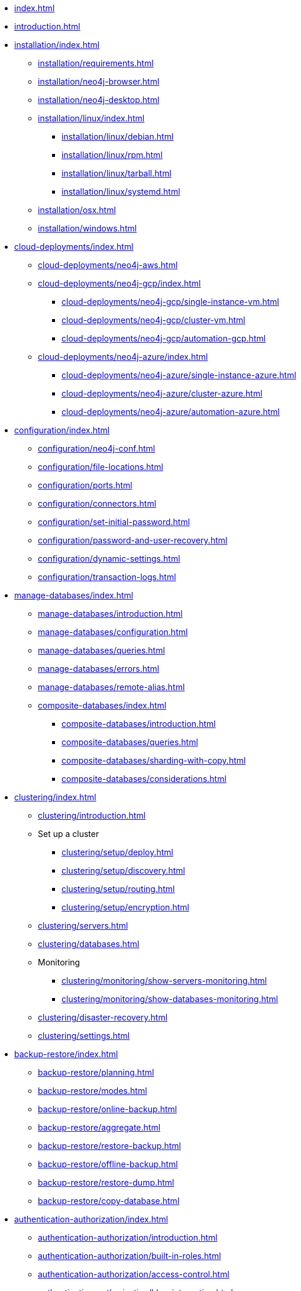 * xref:index.adoc[]
* xref:introduction.adoc[]
* xref:installation/index.adoc[]
** xref:installation/requirements.adoc[]
** xref:installation/neo4j-browser.adoc[]
** xref:installation/neo4j-desktop.adoc[]
** xref:installation/linux/index.adoc[]
*** xref:installation/linux/debian.adoc[]
*** xref:installation/linux/rpm.adoc[]
*** xref:installation/linux/tarball.adoc[]
*** xref:installation/linux/systemd.adoc[]
** xref:installation/osx.adoc[]
** xref:installation/windows.adoc[]

* xref:cloud-deployments/index.adoc[]
** xref:cloud-deployments/neo4j-aws.adoc[]
** xref:cloud-deployments/neo4j-gcp/index.adoc[]
*** xref:cloud-deployments/neo4j-gcp/single-instance-vm.adoc[]
*** xref:cloud-deployments/neo4j-gcp/cluster-vm.adoc[]
*** xref:cloud-deployments/neo4j-gcp/automation-gcp.adoc[]
** xref:cloud-deployments/neo4j-azure/index.adoc[]
*** xref:cloud-deployments/neo4j-azure/single-instance-azure.adoc[]
*** xref:cloud-deployments/neo4j-azure/cluster-azure.adoc[]
*** xref:cloud-deployments/neo4j-azure/automation-azure.adoc[]

// * xref:docker/index.adoc[]
// ** xref:docker/introduction.adoc[]
// ** xref:docker/configuration.adoc[]
// ** xref:docker/clustering.adoc[]
// ** xref:docker/operations.adoc[]
// ** xref:docker/security.adoc[]
// ** xref:docker/maintenance.adoc[]
// ** xref:docker/ref-settings.adoc[]

// * xref:kubernetes/index.adoc[Kubernetes]
// ** xref:kubernetes/introduction.adoc[Introduction]
// ** xref:kubernetes/helm-charts-setup.adoc[Configure the Neo4j Helm Chart repository]
// ** xref:kubernetes/quickstart-standalone/index.adoc[Quickstart: Deploy a standalone instance]
// *** xref:kubernetes/quickstart-standalone/server-setup.adoc[Neo4j Helm Charts for standalone server deployment]
// *** xref:kubernetes/quickstart-standalone/prerequisites.adoc[Prerequisites]
// *** xref:kubernetes/quickstart-standalone/create-pv.adoc[Create a persistent volume]
// *** xref:kubernetes/quickstart-standalone/create-value-file.adoc[Create a value.yaml file]
// *** xref:kubernetes/quickstart-standalone/install-neo4j.adoc[Install a Neo4j standalone instance]
// *** xref:kubernetes/quickstart-standalone/verify-installation.adoc[Verify the Neo4j installation]
// *** xref:kubernetes/quickstart-standalone/uninstall-cleanup.adoc[Uninstall Neo4j and clean up]
// ** xref:kubernetes/quickstart-cluster/index.adoc[Quickstart: Deploy a cluster]
// *** xref:kubernetes/quickstart-cluster/server-setup.adoc[Neo4j Helm Charts for cluster deployments]
// *** xref:kubernetes/quickstart-cluster/prerequisites.adoc[Prerequisites]
// *** xref:kubernetes/quickstart-cluster/create-pv.adoc[Create a persistent volume for each cluster member]
// *** xref:kubernetes/quickstart-cluster/create-value-file.adoc[Create Helm deployment values files]
// *** xref:kubernetes/quickstart-cluster/install-cores.adoc[Install Neo4j core members]
// *** xref:kubernetes/quickstart-cluster/verify-cluster-formation.adoc[Verify the Neo4j cluster formation]
// *** xref:kubernetes/quickstart-cluster/install-read-replicas.adoc[Install Neo4j read replicas]
// *** xref:kubernetes/quickstart-cluster/verify-rr-joined.adoc[Verify the read replica has joined the cluster]
// *** xref:kubernetes/quickstart-cluster/access-inside-k8s.adoc[Access the Neo4j cluster from inside Kubernetes]
// *** xref:kubernetes/quickstart-cluster/access-outside-k8s.adoc[Access the Neo4j cluster from outside Kubernetes]
// *** xref:kubernetes/quickstart-cluster/uninstall-cleanup.adoc[Uninstall Neo4j cluster and clean up]
// ** xref:kubernetes/configuration.adoc[Configure a Neo4j Helm deployment]
// ** xref:kubernetes/persistent-volumes.adoc[Volume mounts and persistent volumes]
// ** xref:kubernetes/accessing-neo4j.adoc[Access a Neo4j standalone server]
// ** xref:kubernetes/accessing-cluster.adoc[Access a Neo4j cluster]
// ** xref:kubernetes/import-data.adoc[Import data]
// ** xref:kubernetes/monitoring.adoc[Monitoring]
// ** xref:kubernetes/maintenance.adoc[Operations]
// ** Deploy a multi-data center Neo4j cluster
// *** xref:kubernetes/multi-dc-cluster/aks.adoc[Deploy a single Neo4j cluster across multiple AKS clusters]
// ** xref:kubernetes/troubleshooting.adoc[Troubleshooting]

* xref:configuration/index.adoc[]
** xref:configuration/neo4j-conf.adoc[]
** xref:configuration/file-locations.adoc[]
//** xref:configuration/network-architecture.adoc[]
** xref:configuration/ports.adoc[]
** xref:configuration/connectors.adoc[]
** xref:configuration/set-initial-password.adoc[]
** xref:configuration/password-and-user-recovery.adoc[]
** xref:configuration/dynamic-settings.adoc[]
** xref:configuration/transaction-logs.adoc[]

* xref:manage-databases/index.adoc[]
** xref:manage-databases/introduction.adoc[]
** xref:manage-databases/configuration.adoc[]
** xref:manage-databases/queries.adoc[]
** xref:manage-databases/errors.adoc[]
** xref:manage-databases/remote-alias.adoc[]
** xref:composite-databases/index.adoc[]
*** xref:composite-databases/introduction.adoc[]
*** xref:composite-databases/queries.adoc[]
*** xref:composite-databases/sharding-with-copy.adoc[]
*** xref:composite-databases/considerations.adoc[]

* xref:clustering/index.adoc[]
** xref:clustering/introduction.adoc[]
** Set up a cluster
*** xref:clustering/setup/deploy.adoc[]
*** xref:clustering/setup/discovery.adoc[]
*** xref:clustering/setup/routing.adoc[]
*** xref:clustering/setup/encryption.adoc[]
** xref:clustering/servers.adoc[]
** xref:clustering/databases.adoc[]
** Monitoring
*** xref:clustering/monitoring/show-servers-monitoring.adoc[]
*** xref:clustering/monitoring/show-databases-monitoring.adoc[]
** xref:clustering/disaster-recovery.adoc[]
//** xref:clustering/internals.adoc[]
** xref:clustering/settings.adoc[]

* xref:backup-restore/index.adoc[]
** xref:backup-restore/planning.adoc[]
** xref:backup-restore/modes.adoc[]
** xref:backup-restore/online-backup.adoc[]
** xref:backup-restore/aggregate.adoc[]
** xref:backup-restore/restore-backup.adoc[]
** xref:backup-restore/offline-backup.adoc[]
** xref:backup-restore/restore-dump.adoc[]
** xref:backup-restore/copy-database.adoc[]

* xref:authentication-authorization/index.adoc[]
** xref:authentication-authorization/introduction.adoc[]
** xref:authentication-authorization/built-in-roles.adoc[]
** xref:authentication-authorization/access-control.adoc[]
** xref:authentication-authorization/ldap-integration.adoc[]
** xref:authentication-authorization/sso-integration.adoc[]
** xref:authentication-authorization/manage-execute-permissions.adoc[]
** xref:authentication-authorization/terminology.adoc[]

* xref:security/index.adoc[]
** xref:security/securing-extensions.adoc[]
** xref:security/ssl-framework.adoc[]
** xref:security/browser.adoc[]
** xref:security/checklist.adoc[]

* xref:performance/index.adoc[]
** xref:performance/memory-configuration.adoc[]
** xref:performance/index-configuration.adoc[]
** xref:performance/gc-tuning.adoc[]
** xref:performance/bolt-thread-pool-configuration.adoc[]
** xref:performance/linux-file-system-tuning.adoc[]
** xref:performance/disks-ram-and-other-tips.adoc[]
** xref:performance/statistics-execution-plans.adoc[]
** xref:performance/space-reuse.adoc[]

* xref:monitoring/index.adoc[]
** xref:monitoring/logging.adoc[]
** xref:monitoring/metrics/index.adoc[]
*** xref:monitoring/metrics/essential.adoc[]
*** xref:monitoring/metrics/enable.adoc[]
*** xref:monitoring/metrics/expose.adoc[]
*** xref:monitoring/metrics/reference.adoc[]
** xref:monitoring/query-management.adoc[]
** xref:monitoring/transaction-management.adoc[]
** xref:monitoring/connection-management.adoc[]
** xref:monitoring/background-jobs.adoc[]
// ** xref:monitoring/cluster/index.adoc[]
// *** xref:monitoring/cluster/procedures.adoc[]
// *** xref:monitoring/cluster/http-endpoints.adoc[]

* xref:tools/index.adoc[]
** xref:tools/neo4j-admin/index.adoc[]
*** xref:tools/neo4j-admin/consistency-checker.adoc[]
*** xref:tools/neo4j-admin/neo4j-admin-report.adoc[]
*** xref:tools/neo4j-admin/neo4j-admin-store-info.adoc[]
*** xref:tools/neo4j-admin/neo4j-admin-memrec.adoc[]
*** xref:tools/neo4j-admin/neo4j-admin-import.adoc[]
*** xref:tools/neo4j-admin/unbind.adoc[]
*** xref:tools/neo4j-admin/push-to-cloud.adoc[]
*** xref:tools/neo4j-admin/migrate-database.adoc[]
*** xref:tools/neo4j-admin/migrate-configuration.adoc[]
** xref:tools/cypher-shell.adoc[]

* Appendix
** xref:reference/index.adoc[]
*** xref:reference/configuration-settings.adoc[]
*** xref:reference/procedures.adoc[]

** xref:tutorial/index.adoc[]
//*** xref:tutorial/local-causal-cluster.adoc[]
//*** xref:tutorial/causal-backup-restore-db.adoc[]
*** xref:tutorial/neo4j-admin-import.adoc[]
*** xref:tutorial/tutorial-composite-database.adoc[]
*** xref:tutorial/tutorial-sso-configuration.adoc[]
*** xref:tutorial/tutorial-immutable-privileges.adoc[]

// ** xref:clustering-advanced/index.adoc[]
// *** xref:clustering-advanced/lifecycle.adoc[]
// *** xref:clustering-advanced/multi-data-center/index.adoc[]
// *** xref:clustering-advanced/multi-data-center/design.adoc[]
// *** xref:clustering-advanced/multi-data-center/configuration.adoc[]
// *** xref:clustering-advanced/multi-data-center/load-balancing.adoc[]
// *** xref:clustering-advanced/multi-data-center/disaster-recovery.adoc[]
// ** xref:clustering-advanced/embedded.adoc[]
